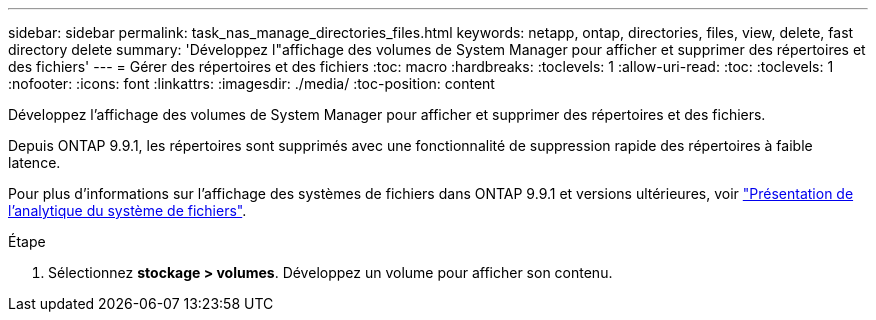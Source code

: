 ---
sidebar: sidebar 
permalink: task_nas_manage_directories_files.html 
keywords: netapp, ontap, directories, files, view, delete, fast directory delete 
summary: 'Développez l"affichage des volumes de System Manager pour afficher et supprimer des répertoires et des fichiers' 
---
= Gérer des répertoires et des fichiers
:toc: macro
:hardbreaks:
:toclevels: 1
:allow-uri-read: 
:toc: 
:toclevels: 1
:nofooter: 
:icons: font
:linkattrs: 
:imagesdir: ./media/
:toc-position: content


[role="lead"]
Développez l'affichage des volumes de System Manager pour afficher et supprimer des répertoires et des fichiers.

Depuis ONTAP 9.9.1, les répertoires sont supprimés avec une fonctionnalité de suppression rapide des répertoires à faible latence.

Pour plus d'informations sur l'affichage des systèmes de fichiers dans ONTAP 9.9.1 et versions ultérieures, voir link:concept_nas_file_system_analytics_overview.html["Présentation de l'analytique du système de fichiers"].

.Étape
. Sélectionnez *stockage > volumes*. Développez un volume pour afficher son contenu.

